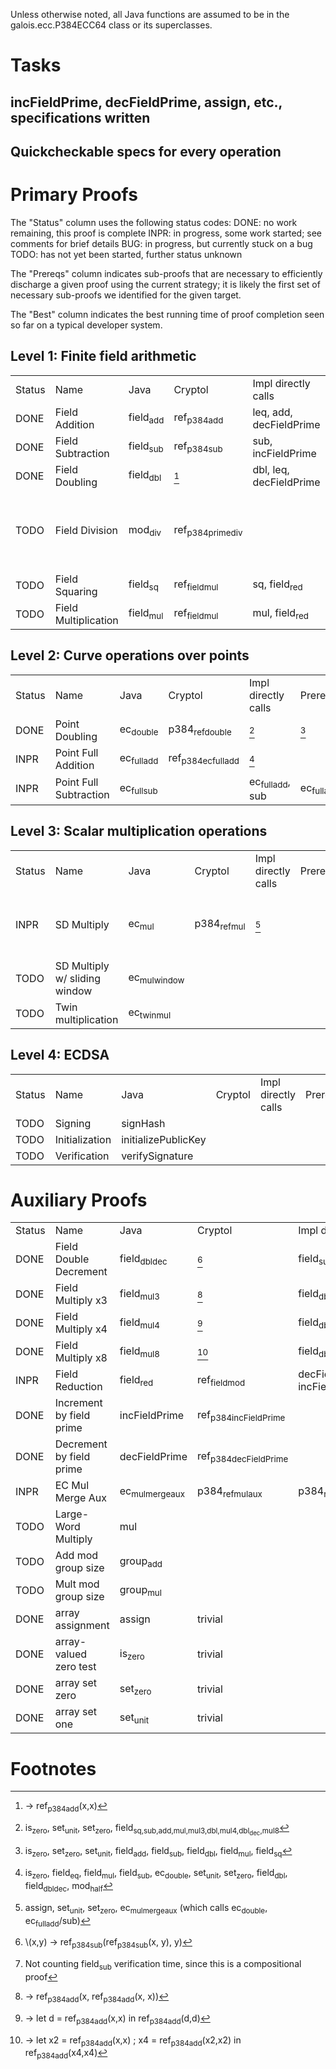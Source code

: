 Unless otherwise noted, all Java functions are assumed to be in the
galois.ecc.P384ECC64 class or its superclasses.

* Tasks
** incFieldPrime, decFieldPrime, assign, etc., specifications written
** Quickcheckable specs for every operation
   DEADLINE: <2011-11-18 Fri>

* Primary Proofs
The "Status" column uses the following status codes: 
  DONE: no work remaining, this proof is complete
  INPR: in progress, some work started; see comments for brief details
   BUG: in progress, but currently stuck on a bug
  TODO: has not yet been started, further status unknown

The "Prereqs" column indicates sub-proofs that are necessary to efficiently
discharge a given proof using the current strategy; it is likely the first set
of necessary sub-proofs we identified for the given target.

The "Best" column indicates the best running time of proof completion seen so
far on a typical developer system. 

** Level 1: Finite field arithmetic
| Status | Name                 | Java      | Cryptol            | Impl directly calls     | Prereqs | Quickchecks | Verifies | Best | Comments                                                                       |
| DONE   | Field Addition       | field_add | ref_p384_add       | leq, add, decFieldPrime | None    |        1000 | Yes, abc | 37s  |                                                                                |
| DONE   | Field Subtraction    | field_sub | ref_p384_sub       | sub, incFieldPrime      | None    |        1000 | Yes, abc | 47s  |                                                                                |
| DONE   | Field Doubling       | field_dbl | [fn:1]             | dbl, leq, decFieldPrime | None    |        1000 | Yes, abc | 4s   |                                                                                |
| TODO   | Field Division       | mod_div   | ref_p384_prime_div |                         |         |     no spec | No       |      | Cannot generate formal model of monomorphized ref_p384_prime_div (Cryptol OOM) |
| TODO   | Field Squaring       | field_sq  | ref_field_mul      | sq, field_red           |         |         100 | No       |      |                                                                                |
| TODO   | Field Multiplication | field_mul | ref_field_mul      | mul, field_red          |         |         100 | No       |      |                                                                                |

** Level 2: Curve operations over points
| Status | Name                   | Java        | Cryptol              | Impl directly calls | Prereqs     | Quickchecks | Verifies      | Comments |
| DONE   | Point Doubling         | ec_double   | p384_ref_double      | [fn:7]              | [fn:8]      |        1000 | Yes, rewriter |          |
| INPR   | Point Full Addition    | ec_full_add | ref_p384_ec_full_add | [fn:9]              |             |         100 | No            |          |
| INPR   | Point Full Subtraction | ec_full_sub |                      | ec_full_add, sub    | ec_full_add |         100 | No            |          |

** Level 3: Scalar multiplication operations
| Status | Name                          | Java          | Cryptol      | Impl directly calls | Prereqs | Quickchecks | Verifies | Comments                                          |
| INPR   | SD Multiply                   | ec_mul        | p384_ref_mul | [fn:10]             |         | 0 (OOM)     | No       | Goes OOM while discharging VCs for 1 random input |
| TODO   | SD Multiply w/ sliding window | ec_mul_window |              |                     |         | no spec     | No       | Implementation uses, but more complex than ^      |
| TODO   | Twin multiplication           | ec_twin_mul   |              |                     |         | no spec     | No       | High risk                                         |

** Level 4: ECDSA
| Status | Name           | Java                | Cryptol | Impl directly calls | Prereqs | Quickchecks | Verifies | Comments  |
| TODO   | Signing        | signHash            |         |                     |         | no spec     | No       | High risk |
| TODO   | Initialization | initializePublicKey |         |                     |         | no spec     | No       | High risk |
| TODO   | Verification   | verifySignature     |         |                     |         | no spec     | No       | High risk |

* Auxiliary Proofs
| Status | Name                     | Java             | Cryptol                | Impl directly calls          | Prereqs   | Quickchecks | Verifies | Best     | Comments |
| DONE   | Field Double Decrement   | field_dbl_dec    | [fn:2]                 | field_sub                    | field_sub |        1000 | Yes, abc | 3s[fn:3] |          |
| DONE   | Field Multiply x3        | field_mul3       | [fn:4]                 | field_dbl, field_add         |           |        1000 | Yes, abc | 17s      |          |
| DONE   | Field Multiply x4        | field_mul4       | [fn:5]                 | field_dbl                    |           |        1000 | Yes, abc | 6s       |          |
| DONE   | Field Multiply x8        | field_mul8       | [fn:6]                 | field_dbl                    |           |        1000 | Yes, abc | 13s      |          |
| INPR   | Field Reduction          | field_red        | ref_field_mod          | decFieldPrime, incFieldPrime |           |      100000 | No       |          |          |
| DONE   | Increment by field prime | incFieldPrime    | ref_p384_incFieldPrime |                              |           |      100000 | Yes, abc | 2s       |          |
| DONE   | Decrement by field prime | decFieldPrime    | ref_p384_decFieldPrime |                              |           |      100000 | Yes, abc | <2s      |          |
| INPR   | EC Mul Merge Aux         | ec_mul_merge_aux | p384_ref_mul_aux       | p384_ref_full_add/sub        |           |         100 | No       | --       |          |
| TODO   | Large-Word Multiply      | mul              |                        |                              |           |     no spec | No       |          |          |
| TODO   | Add mod group size       | group_add        |                        |                              |           |     no spec | No       |          |          |
| TODO   | Mult mod group size      | group_mul        |                        |                              |           |     no spec | No       |          |          |
| DONE   | array assignment         | assign           | trivial                |                              |           |          -- | Yes, abc | <2s      |          |
| DONE   | array-valued zero test   | is_zero          | trivial                |                              |           |          -- | Yes, abc | <2s      |          |
| DONE   | array set zero           | set_zero         | trivial                |                              |           |          -- | Yes, abc | <2s      |          |
| DONE   | array set one            | set_unit         | trivial                |                              |           |          -- | Yes, abc | <2s      |          |

* Footnotes
[fn:1] \x -> ref_p384_add(x,x)
[fn:2] \(x,y) -> ref_p384_sub(ref_p384_sub(x, y), y)
[fn:3] Not counting field_sub verification time, since this is a compositional proof
[fn:4] \x -> ref_p384_add(x, ref_p384_add(x, x))
[fn:5] \x -> let d = ref_p384_add(x,x) in ref_p384_add(d,d)
[fn:6] \x -> let x2 = ref_p384_add(x,x) ; x4 = ref_p384_add(x2,x2) in ref_p384_add(x4,x4)
[fn:7] is_zero, set_unit, set_zero, field_{sq,sub,add,mul,mul3,dbl,mul4,dbl_dec,mul8}
[fn:8] is_zero, set_zero, set_unit, field_add, field_sub, field_dbl, field_mul, field_sq
[fn:9] is_zero, field_eq, field_mul, field_sub, ec_double, set_unit, set_zero, field_dbl, field_dbl_dec, mod_half
[fn:10] assign, set_unit, set_zero, ec_mul_merge_aux (which calls ec_double, ec_full_add/sub)
